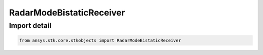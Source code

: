 RadarModeBistaticReceiver
=========================

.. py:class:: ansys.stk.core.stkobjects.RadarModeBistaticReceiver

   Bases: :py:class:`~ansys.stk.core.stkobjects.IRadarModeBistaticReceiver`, :py:class:`~ansys.stk.core.stkobjects.IComponentInfo`, :py:class:`~ansys.stk.core.stkobjects.ICloneable`

   Class defining a bistatic receiver radar mode.

.. py:currentmodule:: RadarModeBistaticReceiver


Import detail
-------------

.. code-block:: python

    from ansys.stk.core.stkobjects import RadarModeBistaticReceiver



